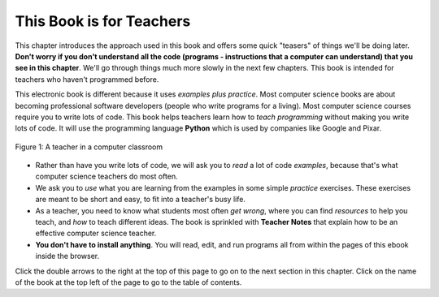..  Copyright (C)  Mark Guzdial, Barbara Ericson, Briana Morrison
    Permission is granted to copy, distribute and/or modify this document
    under the terms of the GNU Free Documentation License, Version 1.3 or
    any later version published by the Free Software Foundation; with
    Invariant Sections being Forward, Prefaces, and Contributor List,
    no Front-Cover Texts, and no Back-Cover Texts.  A copy of the license
    is included in the section entitled "GNU Free Documentation License".

..  shortname:: Chapter: What You Can Do with a Computer
..  description:: Some tidbits of what you can do with a computer

.. setup for automatic question numbering.

.. 	qnum::
	:start: 1
	:prefix: csp-1-1-


.. |runbutton| image:: Figures/run-button.png
    :height: 20px
    :align: top
    :alt: run button

.. |audiobutton| image:: Figures/start-audio-tour.png
    :height: 20px
    :align: top
    :alt: audio tour button

.. |teachernote| image:: Figures/apple.jpg
    :width: 26px
    :align: bottom
    :alt: teacher note


This Book is for Teachers
==========================

This chapter introduces the approach used in this book and offers some quick "teasers" of things we'll be doing later.  **Don't worry if you don't understand all the code (programs - instructions that a computer can understand) that you see in this chapter**.  We'll go through things much more slowly in the next few chapters.  This book is intended for teachers who haven't programmed before.

..	index::
	single: Python
	single: code
	single: program

This electronic book is different because it uses *examples plus practice*.  Most computer science books are about becoming professional software developers (people who write programs for a living).  Most computer science courses require you to write lots of code.  This book helps teachers learn how to *teach programming* without making you write lots of code.  It will use the programming language **Python** which is used by companies like Google and Pixar.  

.. figure:: Figures/HappyTeacherInComputerClass.jpg
    :width: 400px
    :align: center
    :alt: a teacher in a computer classroom
    :figclass: align-center

    Figure 1: A teacher in a computer classroom

- Rather than have you write lots of code, we will ask you to *read* a lot of code *examples*, because that's what computer science teachers do most often.
- We ask you to *use* what you are learning from the examples in some simple *practice* exercises.  These exercises are meant to be short and easy, to fit into a teacher's busy life.
- As a teacher, you need to know what students most often *get wrong*, where you can find *resources* to help you teach, and *how* to teach different ideas.  The book is sprinkled with |teachernote| **Teacher Notes** that explain how to be an effective computer science teacher.
- **You don't have to install anything**.  You will read, edit, and run programs all from within the pages of this ebook inside the browser.  

Click the double arrows to the right at the top of this page to go on to the next section in this chapter.  Click on the name of the book at the top left of the page to go to the table of contents.

